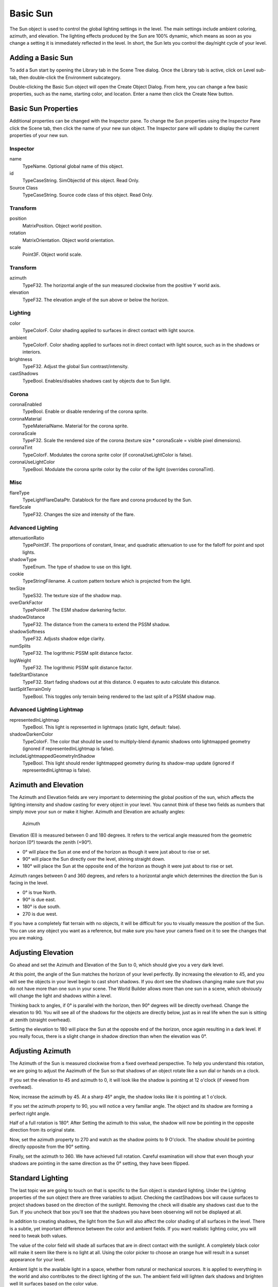 Basic Sun
=========

The Sun object is used to control the global lighting settings in the level. The main settings include ambient coloring, azimuth, and elevation. The lighting effects produced by the Sun are 100% dynamic, which means as soon as you change a setting it is immediately reflected in the level. In short, the Sun lets you control the day/night cycle of your level.

Adding a Basic Sun
------------------

To add a Sun start by opening the Library tab in the Scene Tree dialog. Once the Library tab is active, click on Level sub-tab, then double-click the Environment subcategory.

.. image:: basicsun/EnvironmentObjects.jpg

Double-clicking the Basic Sun object will open the Create Object Dialog. From here, you can change a few basic properties, such as the name, starting color, and location. Enter a name then click the Create New button.

.. image:: basicsun/AddSun.jpg

Basic Sun Properties
--------------------

Additional properties can be changed with the Inspector pane. To change the Sun properties using the Inspector Pane click the Scene tab, then click the name of your new sun object. The Inspector pane will update to display the current properties of your new sun.

Inspector
~~~~~~~~~

name
	TypeName. Optional global name of this object.

id
	TypeCaseString. SimObjectId of this object. Read Only.

Source Class
	TypeCaseString. Source code class of this object. Read Only.

Transform
~~~~~~~~~

position
	MatrixPosition. Object world position.

rotation
	MatrixOrientation. Object world orientation.

scale
	Point3F. Object world scale.

Transform
~~~~~~~~~

azimuth
	TypeF32. The horizontal angle of the sun measured clockwise from the positive Y world axis.

elevation
	TypeF32. The elevation angle of the sun above or below the horizon.

Lighting
~~~~~~~~

color
	TypeColorF. Color shading applied to surfaces in direct contact with light source.

ambient
	TypeColorF. Color shading applied to surfaces not  in direct contact with light source, such as in the shadows or interiors.

brightness
	TypeF32. Adjust the global Sun contrast/intensity.

castShadows
	TypeBool. Enables/disables shadows cast by objects due to Sun light.

Corona
~~~~~~

coronaEnabled
	TypeBool. Enable or disable rendering of the corona sprite.

coronaMaterial
	TypeMaterialName. Material for the corona sprite.

coronaScale
	TypeF32. Scale the rendered size of the corona (texture size * coronaScale = visible pixel dimensions).

coronaTint
	TypeColorF. Modulates the corona sprite color (if coronaUseLightColor is false).

coronaUseLightColor
	TypeBool. Modulate the corona sprite color by the color of the light (overrides coronaTint).

Misc
~~~~

flareType
	TypeLightFlareDataPtr. Datablock for the flare and corona produced by the Sun.

flareScale
	TypeF32. Changes the size and intensity of the flare.

Advanced Lighting
~~~~~~~~~~~~~~~~~

attenuationRatio
	TypePoint3F. The proportions of constant, linear, and quadratic attenuation to use for the falloff for point and spot lights.

shadowType
	TypeEnum. The type of shadow to use on this light.

cookie
	TypeStringFilename. A custom pattern texture which is projected from the light.

texSize
	TypeS32. The texture size of the shadow map.

overDarkFactor
	TypePoint4F. The ESM shadow darkening factor.

shadowDistance
	TypeF32. The distance from the camera to extend the PSSM shadow.

shadowSoftness
	TypeF32. Adjusts shadow edge clarity.

numSplits
	TypeF32. The logrithmic PSSM split distance factor.

logWeight
	TypeF32. The logrithmic PSSM split distance factor.

fadeStartDistance
	TypeF32. Start fading shadows out at this distance.  0 equates to  auto calculate this distance.

lastSplitTerrainOnly
	TypeBool. This toggles only terrain being rendered to the last split of a PSSM shadow map.

Advanced Lighting Lightmap
~~~~~~~~~~~~~~~~~~~~~~~~~~

representedInLightmap
	TypeBool. This light is represented in lightmaps (static light, default: false).

shadowDarkenColor
	TypeColorF. The color that should be used to multiply-blend dynamic shadows onto lightmapped geometry (ignored if representedInLightmap is false).

includeLightmappedGeometryInShadow
	TypeBool. This light should render lightmapped geometry during its shadow-map update (ignored if representedInLightmap is false).

Azimuth and Elevation
---------------------

The Azimuth and Elevation fields are very important to determining the global position of the sun, which affects the lighting intensity and shadow casting for every object in your level. You cannot think of these two fields as numbers that simply move your sun or make it higher. Azimuth and Elevation are actually angles:

.. figure:: basicsun/azimuth.jpg
	
	Azimuth

Elevation (El) is measured between 0 and 180 degrees. It refers to the vertical angle measured from the geometric horizon (0°) towards the zenith (+90°).

* 0° will place the Sun at one end of the horizon as though it were just about to rise or set.
* 90° will place the Sun directly over the level, shining straight down.
* 180° will place the Sun at the opposite end of the horizon as though it were just about to rise or set.

Azimuth ranges between 0 and 360 degrees, and refers to a horizontal angle which determines the direction the Sun is facing in the level.

* 0° is true North.
* 90° is due east.
* 180° is due south.
* 270 is due west.

If you have a completely flat terrain with no objects, it will be difficult for you to visually measure the position of the Sun. You can use any object you want as a reference, but make sure you have your camera fixed on it to see the changes that you are making.

Adjusting Elevation
-------------------

Go ahead and set the Azimuth and Elevation of the Sun to 0, which should give you a very dark level.

.. image:: basicsun/Elevation0.jpg

At this point, the angle of the Sun matches the horizon of your level perfectly. By increasing the elevation to 45, and you will see the objects in your level begin to cast short shadows. If you dont see the shadows changing make sure that you do not have more than one sun in your scene. The World Builder allows more than one sun in a scene, which obviously will change the light and shadows within a level.

.. image:: basicsun/Elevation45.jpg

Thinking back to angles, if 0° is parallel with the horizon, then 90° degrees will be directly overhead. Change the elevation to 90. You will see all of the shadows for the objects are directly below, just as in real life when the sun is sitting at zenith (straight overhead).

.. image:: basicsun/Elevation90.jpg

Setting the elevation to 180 will place the Sun at the opposite end of the horizon, once again resulting in a dark level. If you really focus, there is a slight change in shadow direction than when the elevation was 0°.

.. image:: basicsun/Elevation180.jpg

Adjusting Azimuth
-----------------

The Azimuth of the Sun is measured clockwise from a fixed overhead perspective. To help you understand this rotation, we are going to adjust the Aazimuth of the Sun so that shadows of an object rotate like a sun dial or hands on a clock.

If you set the elevation to 45 and azimuth to 0, it will look like the shadow is pointing at 12 o'clock (if viewed from overhead).

.. image:: basicsun/Azimuth0.jpg

Now, increase the azimuth by 45. At a sharp 45° angle, the shadow looks like it is pointing at 1 o'clock.

.. image:: basicsun/Azimuth45.jpg

If you set the azimuth property to 90, you will notice a very familiar angle. The object and its shadow are forming a perfect right angle.

.. image:: basicsun/Azimuth90.jpg

Half of a full rotation is 180°. After Setting the azimuth to this value, the shadow will now be pointing in the opposite direction from its original state.

.. image:: basicsun/Azimuth180.jpg

Now, set the azimuth property to 270 and watch as the shadow points to 9 O'clock. The shadow should be pointing directly opposite from the 90° setting.

.. image:: basicsun/Azimuth270.jpg

Finally, set the azimuth to 360. We have achieved full rotation. Careful examination will show that even though your shadows are pointing in the same direction as the 0° setting, they have been flipped.

.. image:: basicsun/Azimuth360.jpg

Standard Lighting
-----------------

The last topic we are going to touch on that is specific to the Sun object is standard lighting. Under the Lighting properties of the sun object there are three variables to adjust. Checking the castShadows box will cause surfaces to project shadows based on the direction of the sunlight. Removing the check will disable any shadows cast due to the Sun. If you uncheck that box you'll see that the shadows you have been observing will not be displayed at all.

In addition to creating shadows, the light from the Sun will also affect the color shading of all surfaces in the level. There is a subtle, yet important difference between the color and ambient fields. If you want realistic lighting color, you will need to tweak both values.

The value of the color field will shade all surfaces that are in direct contact with the sunlight. A completely black color will make it seem like there is no light at all. Using the color picker to choose an orange hue will result in a sunset appearance for your level.

Ambient light is the available light in a space, whether from natural or mechanical sources. It is applied to everything in the world and also contributes to the direct lighting of the sun. The ambient field will lighten dark shadows and brighten well lit surfaces based on the color value.

Conclusion
----------

In this article, we covered how to create a new Sun, how the various attributes affect your scene, and how to use azimuth and elevation concurrently.

Proper global lighting can dramatically change the appearance of a level, as well as aid in certain game play aspects, such as providing a day and night cycle. You should continue to experiment with the settings and see what lighting effects you can create including simulating different times of the day.